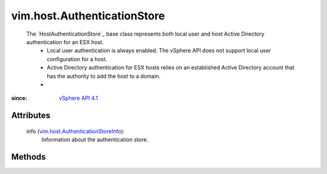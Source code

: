 .. _vim.Task: ../../vim/Task.rst

.. _vSphere API 4.1: ../../vim/version.rst#vimversionversion6

.. _vim.host.AuthenticationStoreInfo: ../../vim/host/AuthenticationStoreInfo.rst


vim.host.AuthenticationStore
============================
  The `HostAuthenticationStore`_ base class represents both local user and host Active Directory authentication for an ESX host.
   * Local user authentication is always enabled. The vSphere API does not support local user configuration for a host.
   * Active Directory authentication for ESX hosts relies on an established Active Directory account that has the authority to add the host to a domain.
   * 


:since: `vSphere API 4.1`_


Attributes
----------
    info (`vim.host.AuthenticationStoreInfo`_):
       Information about the authentication store.


Methods
-------


